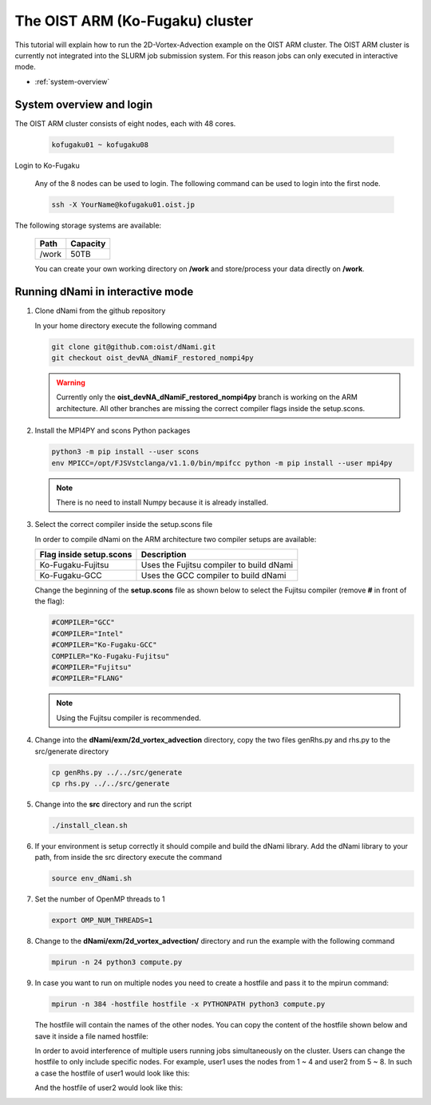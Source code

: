 The OIST ARM (Ko-Fugaku) cluster
********************************
This tutorial will explain how to run the 2D-Vortex-Advection example 
on the OIST ARM cluster. 
The OIST ARM cluster is currently not integrated into the SLURM job submission
system. For this reason jobs can only executed in interactive mode. 

* :ref:`system-overview` 


.. _system-overview:

System overview and login
=========================

The OIST ARM cluster consists of eight nodes, each with 48 cores.

   .. code-block:: bash

      kofugaku01 ~ kofugaku08

Login to Ko-Fugaku

   Any of the 8 nodes can be used to login. The following command
   can be used to login into the first node.

   .. code-block:: bash

      ssh -X YourName@kofugaku01.oist.jp

The following storage systems are available:

   +-------+----------+
   | Path  | Capacity |
   +=======+==========+
   | /work | 50TB     |
   +-------+----------+

   You can create your own working directory on **/work** and
   store/process your data directly on **/work**.


Running dNami in interactive mode
=================================

#. Clone dNami from the github repository

   In your home directory execute the following command

   .. code-block:: bash

    git clone git@github.com:oist/dNami.git
    git checkout oist_devNA_dNamiF_restored_nompi4py

   .. Warning:: Currently only the **oist_devNA_dNamiF_restored_nompi4py** branch is working on the ARM architecture.
      All other branches are missing the correct compiler flags inside the setup.scons.

#. Install the MPI4PY and scons Python packages

   .. code-block:: bash

    python3 -m pip install --user scons
    env MPICC=/opt/FJSVstclanga/v1.1.0/bin/mpifcc python -m pip install --user mpi4py

   .. Note:: There is no need to install Numpy because it is already installed.

#. Select the correct compiler inside the setup.scons file
   
   In order to compile dNami on the ARM architecture two compiler
   setups are available:

   +------------------------+------------------------------------------+
   | Flag inside setup.scons| Description                              |
   +========================+==========================================+
   | Ko-Fugaku-Fujitsu      | Uses the Fujitsu compiler to build dNami |
   +------------------------+------------------------------------------+
   | Ko-Fugaku-GCC          | Uses the GCC compiler to build dNami     |
   +------------------------+------------------------------------------+
  
   Change the beginning of the **setup.scons** file as shown below to select
   the Fujitsu compiler (remove **#** in front of the flag):

   .. code-block:: bash

    #COMPILER="GCC"
    #COMPILER="Intel"
    #COMPILER="Ko-Fugaku-GCC"
    COMPILER="Ko-Fugaku-Fujitsu"
    #COMPILER="Fujitsu"
    #COMPILER="FLANG"

   .. note:: 

    Using the Fujitsu compiler is recommended. 

#. Change into the **dNami/exm/2d_vortex_advection** directory, copy the two files genRhs.py and rhs.py to the src/generate directory

   .. code-block:: bash

      cp genRhs.py ../../src/generate
      cp rhs.py ../../src/generate

#. Change into the **src** directory and run the script

   .. code-block:: bash

      ./install_clean.sh

#. If your environment is setup correctly it should compile and build the dNami library. Add the dNami library to your path, from inside the src directory execute the command


   .. code-block:: bash

      source env_dNami.sh

#. Set the number of OpenMP threads to 1

   .. code-block:: bash

      export OMP_NUM_THREADS=1

#. Change to the **dNami/exm/2d_vortex_advection/** directory and run the example with the following command

   .. code-block:: bash

      mpirun -n 24 python3 compute.py

#. In case you want to run on multiple nodes you need to create a hostfile and pass it to the mpirun command:

   .. code-block:: bash

      mpirun -n 384 -hostfile hostfile -x PYTHONPATH python3 compute.py

   The hostfile will contain the names of the other nodes. You can copy the content of the hostfile shown below
   and save it inside a file named hostfile:

   .. code-block:: bash
      :caption: Content of the hostfile
      :name: hostfile

      kofugaku01 slots=48
      kofugaku02 slots=48
      kofugaku03 slots=48
      kofugaku04 slots=48
      kofugaku05 slots=48
      kofugaku06 slots=48
      kofugaku07 slots=48
      kofugaku08 slots=48

   In order to avoid interference of multiple users running jobs simultaneously on the cluster. Users can change 
   the hostfile to only include specific nodes. 
   For example, user1 uses the nodes from 1 ~ 4 and user2 from 5 ~ 8.
   In such a case the hostfile of user1 would look like this:

   .. code-block:: bash
      :caption: Content of the hostfile for user1
      :name: user1hostfile

      kofugaku01 slots=48
      kofugaku02 slots=48
      kofugaku03 slots=48
      kofugaku04 slots=48

   And the hostfile of user2 would look like this:

   .. code-block:: bash
      :caption: Content of the hostfile for user2
      :name: user2hostfile

      kofugaku05 slots=48
      kofugaku06 slots=48
      kofugaku07 slots=48
      kofugaku08 slots=48


